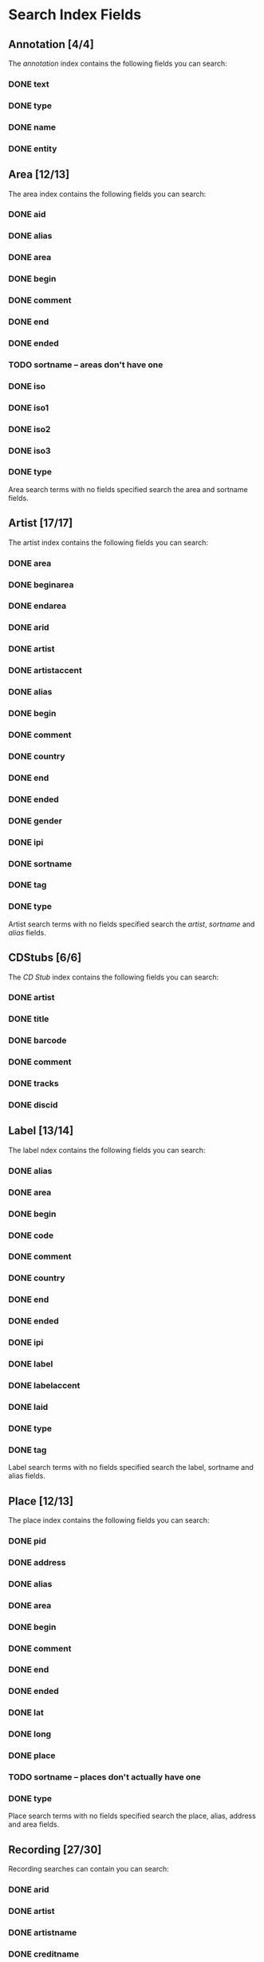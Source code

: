#+TODO: TODO(t) SCHEMA(m) | DONE(d)

* Search Index Fields
** Annotation [4/4]

The [[Annotation][annotation]] index contains the following fields you
can search:

*** DONE text
*** DONE type
*** DONE name
*** DONE entity

** Area [12/13]

The area index contains the following fields you can search:

*** DONE aid
*** DONE alias
*** DONE area
*** DONE begin
*** DONE comment
*** DONE end
*** DONE ended
*** TODO sortname -- areas don't have one
*** DONE iso
*** DONE iso1
*** DONE iso2
*** DONE iso3
*** DONE type

Area search terms with no fields specified search the area and sortname
fields.
** Artist [17/17]

The artist index contains the following fields you can search:

*** DONE area
*** DONE beginarea
*** DONE endarea
*** DONE arid
*** DONE artist
*** DONE artistaccent
*** DONE alias
*** DONE begin
*** DONE comment
*** DONE country
*** DONE end
*** DONE ended
*** DONE gender
*** DONE ipi
*** DONE sortname
*** DONE tag
*** DONE type

Artist search terms with no fields specified search the /artist/,
/sortname/ and /alias/ fields.
** CDStubs [6/6]

The [[CD Stub][CD Stub]] index contains the following fields you can
search:

*** DONE artist
*** DONE title
*** DONE barcode
*** DONE comment
*** DONE tracks
*** DONE discid

** Label [13/14]

The label ndex contains the following fields you can search:

*** DONE alias
*** DONE area
*** DONE begin
*** DONE code
*** DONE comment
*** DONE country
*** DONE end
*** DONE ended
*** DONE ipi
*** DONE label
*** DONE labelaccent
*** DONE laid
*** DONE type
*** DONE tag

Label search terms with no fields specified search the label, sortname
and alias fields.
** Place [12/13]

The place index contains the following fields you can search:

*** DONE pid
*** DONE address
*** DONE alias
*** DONE area
*** DONE begin
*** DONE comment
*** DONE end
*** DONE ended
*** DONE lat
*** DONE long
*** DONE place
*** TODO sortname -- places don't actually have one
*** DONE type

Place search terms with no fields specified search the place, alias,
address and area fields.
** Recording [27/30]

Recording searches can contain you can search:

*** DONE arid
*** DONE artist
*** DONE artistname
*** DONE creditname
*** DONE comment
*** DONE country
*** DONE date
*** DONE dur
*** DONE format
*** DONE isrc
*** DONE number
*** DONE position
*** DONE primarytype
*** TODO puid -- deprecated
*** DONE qdur
*** DONE recording
*** DONE recordingaccent
*** DONE reid
*** DONE release
*** DONE rgid
*** DONE rid
*** DONE secondarytype
*** DONE status
*** DONE tid
*** DONE tnum
*** DONE tracks
*** DONE tracksrelease
*** DONE tag
*** SCHEMA type
*** DONE video

Recording search terms with no fields search the /recording/ field only
** Release Group [14/16]

The release group index contains the following fields you can search:

*** DONE arid
*** DONE artist
*** DONE artistname
*** DONE comment
*** DONE creditname
*** DONE primarytype
*** DONE rgid
*** DONE releasegroup
*** DONE releasegroupaccent
*** DONE releases
*** DONE release
*** DONE reid
*** DONE secondarytype
*** DONE status
*** DONE tag
*** SCHEMA type

Release group search terms with no fields search the releasegroup field
only.
** Release [25/31]

The release index contains these fields you can search:

*** DONE arid
*** DONE artist
*** DONE artistname
*** SCHEMA asin
*** DONE barcode
*** DONE catno
*** DONE comment
*** DONE country
*** DONE creditname
*** DONE date
*** DONE discids
*** TODO discidsmedium
*** DONE format
*** DONE laid
*** DONE label
*** DONE lang
*** DONE mediums
*** DONE primarytype
*** TODO puid -- deprecated
*** SCHEMA quality
*** DONE reid
*** DONE release
*** DONE releaseaccent
*** DONE rgid
*** DONE script
*** DONE secondarytype
*** DONE status
*** DONE tag
*** DONE tracks
*** DONE tracksmedium
*** SCHEMA type

Release search terms with no fields search the /release/ field only.
** Tag [1/1]

The Tag index contains these fields you can search:

*** DONE tag

** Work [11/11]

The work index contains these fields you can search:

*** DONE alias
*** DONE arid
*** DONE artist
*** DONE comment
*** DONE iswc
*** DONE language
*** DONE tag
*** DONE type
*** DONE wid
*** DONE work
*** DONE workaccent

Work search terms with no fields specified search the work and alias
fields.

** Editor [2/2]

*** DONE bio
*** DONE editor

** Event [14/14]

*** DONE aid
*** DONE alias
*** DONE area
*** DONE arid
*** DONE artist
*** DONE begin
*** DONE comment
*** DONE eid
*** DONE end
*** DONE event
*** DONE pid
*** DONE place
*** DONE tag
*** DONE type

** FreeDB [0/6] -- deprecated

*** TODO artist
*** TODO cat
*** TODO discid
*** TODO title
*** TODO tracks
*** TODO year

** Series [7/7]

*** DONE alias
*** DONE comment
*** DONE orderingattribute
*** DONE series
*** DONE sid
*** DONE tag
*** DONE type

** URL [2/5]

*** TODO relationtype
*** TODO targetid
*** TODO targettype
*** DONE uid
*** DONE url
